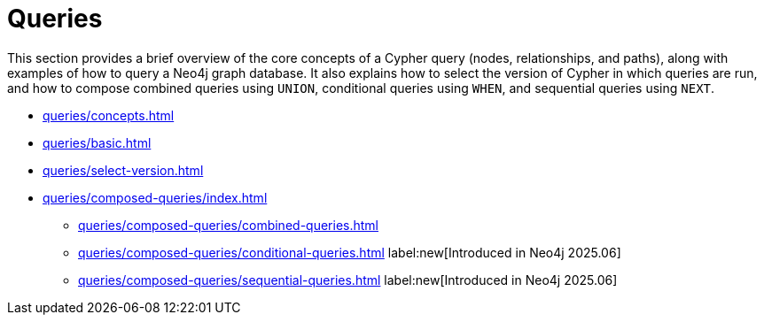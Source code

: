 = Queries
:description: This page is an overview of the queries section in the Cypher Manual.

This section provides a brief overview of the core concepts of a Cypher query (nodes, relationships, and paths), along with examples of how to query a Neo4j graph database.
It also explains how to select the version of Cypher in which queries are run, and how to compose combined queries using `UNION`, conditional queries using `WHEN`, and sequential queries using `NEXT`.

* xref:queries/concepts.adoc[]
* xref:queries/basic.adoc[]
* xref:queries/select-version.adoc[]
* xref:queries/composed-queries/index.adoc[]
** xref:queries/composed-queries/combined-queries.adoc[]
** xref:queries/composed-queries/conditional-queries.adoc[] label:new[Introduced in Neo4j 2025.06]
** xref:queries/composed-queries/sequential-queries.adoc[] label:new[Introduced in Neo4j 2025.06]

